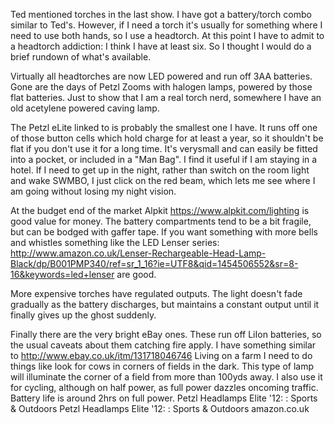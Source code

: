 #+BEGIN_COMMENT
.. title: Headtorches
.. slug:
.. date: 2018-11-04 16:56:42 GMT
.. tags: whateverworks
.. category:
.. link:
.. description
.. type: text
#+END_COMMENT

Ted mentioned torches in the last show. I have got a battery/torch combo
similar to Ted's. However, if I need a torch it's usually for something where I
need to use both hands, so I use a headtorch. At this point I have to admit to
a headtorch addiction: I think I have at least six. So I thought I would do a
brief rundown of what's available.

Virtually all headtorches are now LED powered and run off 3AA batteries. Gone
are the days of Petzl Zooms with halogen lamps, powered by those flat
batteries. Just to show that I am a real torch nerd, somewhere I have an old
acetylene powered caving lamp.

The Petzl eLite linked to is probably the smallest one I have. It runs off one
of those button cells which hold charge for at least a year, so it shouldn't be
flat if you don't use it for a long time. It's verysmall and can easily be
fitted into a pocket, or included in a "Man Bag". I find it useful if I am
staying in a hotel. If I need to get up in the night, rather than switch on the
room light and wake SWMBO, I just click on the red beam, which lets me see
where I am going without losing my night vision.

At the budget end of the market Alpkit https://www.alpkit.com/lighting is good
value for money. The battery compartments tend to be a bit fragile, but can be
bodged with gaffer tape. If you want something with more bells and whistles
something like the LED Lenser series:
http://www.amazon.co.uk/Lenser-Rechargeable-Head-Lamp-Black/dp/B001PMP340/ref=sr_1_16?ie=UTF8&qid=1454506552&sr=8-16&keywords=led+lenser
are good.

More expensive torches have regulated outputs. The light doesn't fade gradually
as the battery discharges, but maintains a constant output until it finally
gives up the ghost suddenly.

Finally there are the very bright eBay ones. These run off LiIon batteries, so
the usual caveats about them catching fire apply. I have something similar to
http://www.ebay.co.uk/itm/131718046746 Living on a farm I need to do things
like look for cows in corners of fields in the dark. This type of lamp will
illuminate the corner of a field from more than 100yds away. I also use it for
cycling, although on half power, as full power dazzles oncoming
traffic. Battery life is around 2hrs on full power.  Petzl Headlamps Elite
'12: : Sports & Outdoors Petzl Headlamps Elite '12: : Sports & Outdoors
amazon.co.uk
